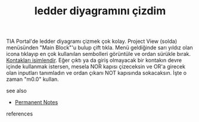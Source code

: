 # Title must come at the end
:PROPERTIES:
:ID:       29215749-5e43-4959-8e77-2f76976d764a
:END:
#+TITLE: ledder diyagramını çizdim
#+STARTUP: overview
# Find tags by asking;
# 1) Topic tag: What are related words to this note?
# 2) Context tag: What is the main idea of this note?
#+ROAM_TAGS: permanent
#+CREATED: [2021-06-17 Prş]
#+LAST_MODIFIED: [2021-06-17 Prş 23:03]

# You can link multiple Concepts and Permanent Notes!
TIA Portal'de ledder diyagramı çizmek çok kolay. Project View (solda) menüsünden "Main Block"'u bulup çift tıkla. Menü geldiğinde sarı yıldız olan icona tıklayıp en çok kullanılan sembolleri görüntüle ve ordan sürükle bırak. [[file:20210617230834-permanent-kontakları_isimlendir.org][Kontakları isimlendir]]. Eğer çıktı ya da giriş olmayacak bir kontakın devre içinde kullanmak istersen, mesela NOR kapısı çizeceksin ve OR'a girecek olan inputları tanımladın ve ordan çıkanı NOT kapısında sokacaksın. İşte o zaman "m0.0" kullan.

 - see also ::
# Continuation or Related notes here
    + [[file:20210614003742-keyword-permanent_notes.org][Permanent Notes]]

- references ::
